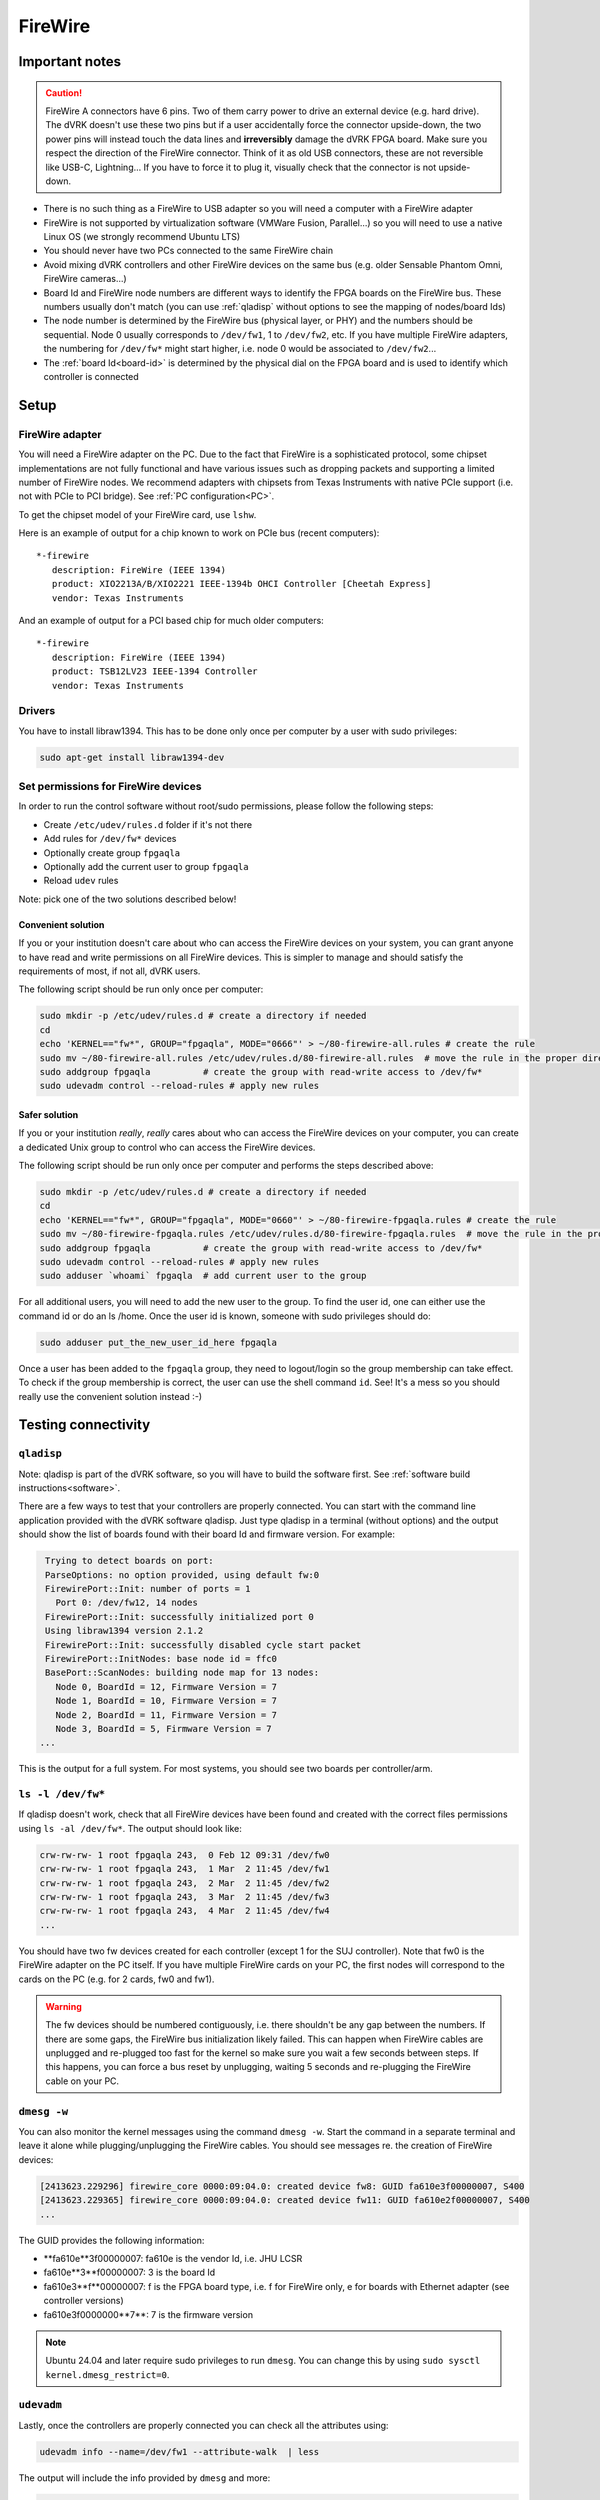 ********
FireWire
********

Important notes
###############

.. caution::

    FireWire A connectors have 6 pins. Two of them carry power to
    drive an external device (e.g. hard drive). The dVRK doesn't use
    these two pins but if a user accidentally force the connector
    upside-down, the two power pins will instead touch the data lines
    and **irreversibly** damage the dVRK FPGA board. Make sure you
    respect the direction of the FireWire connector. Think of it as
    old USB connectors, these are not reversible like USB-C,
    Lightning...  If you have to force it to plug it, visually check
    that the connector is not upside-down.


* There is no such thing as a FireWire to USB adapter so you will need
  a computer with a FireWire adapter
* FireWire is not supported by virtualization software (VMWare Fusion,
  Parallel...) so you will need to use a native Linux OS (we strongly
  recommend Ubuntu LTS)
* You should never have two PCs connected to the same FireWire chain
* Avoid mixing dVRK controllers and other FireWire devices on the same
  bus (e.g. older Sensable Phantom Omni, FireWire cameras...)
* Board Id and FireWire node numbers are different ways to identify
  the FPGA boards on the FireWire bus. These numbers usually don't
  match (you can use :ref:`qladisp` without options to see the mapping
  of nodes/board Ids)
* The node number is determined by the FireWire bus (physical layer,
  or PHY) and the numbers should be sequential. Node 0 usually
  corresponds to ``/dev/fw1``, 1 to ``/dev/fw2``, etc. If you have
  multiple FireWire adapters, the numbering for ``/dev/fw*`` might
  start higher, i.e. node 0 would be associated to ``/dev/fw2``...
* The :ref:`board Id<board-id>` is determined by the physical dial on
  the FPGA board and is used to identify which controller is connected

Setup
#####

FireWire adapter
****************

You will need a FireWire adapter on the PC. Due to the fact that
FireWire is a sophisticated protocol, some chipset implementations are
not fully functional and have various issues such as dropping packets
and supporting a limited number of FireWire nodes. We recommend
adapters with chipsets from Texas Instruments with native PCIe support
(i.e. not with PCIe to PCI bridge).  See :ref:`PC configuration<PC>`.

To get the chipset model of your FireWire card, use ``lshw``.

Here is an example of output for a chip known to work on PCIe bus (recent computers):

::

   *-firewire
      description: FireWire (IEEE 1394)
      product: XIO2213A/B/XIO2221 IEEE-1394b OHCI Controller [Cheetah Express]
      vendor: Texas Instruments

And an example of output for a PCI based chip for much older computers:

::

   *-firewire
      description: FireWire (IEEE 1394)
      product: TSB12LV23 IEEE-1394 Controller
      vendor: Texas Instruments

Drivers
*******

You have to install libraw1394. This has to be done only once per computer by a user with sudo privileges:

.. code-block:: bash

   sudo apt-get install libraw1394-dev


Set permissions for FireWire devices
************************************

In order to run the control software without root/sudo permissions, please follow the following steps:

* Create ``/etc/udev/rules.d`` folder if it's not there
* Add rules for ``/dev/fw*`` devices
* Optionally create group ``fpgaqla``
* Optionally add the current user to group ``fpgaqla``
* Reload ``udev`` rules

Note: pick one of the two solutions described below!

Convenient solution
===================

If you or your institution doesn't care about who can access the
FireWire devices on your system, you can grant anyone to have read and
write permissions on all FireWire devices. This is simpler to manage
and should satisfy the requirements of most, if not all, dVRK users.

The following script should be run only once per computer:

.. code-block:: bash

   sudo mkdir -p /etc/udev/rules.d # create a directory if needed
   cd
   echo 'KERNEL=="fw*", GROUP="fpgaqla", MODE="0666"' > ~/80-firewire-all.rules # create the rule
   sudo mv ~/80-firewire-all.rules /etc/udev/rules.d/80-firewire-all.rules  # move the rule in the proper directory
   sudo addgroup fpgaqla          # create the group with read-write access to /dev/fw*
   sudo udevadm control --reload-rules # apply new rules

Safer solution
==============

If you or your institution *really*, *really* cares about who can access
the FireWire devices on your computer, you can create a dedicated Unix
group to control who can access the FireWire devices.

The following script should be run only once per computer and performs
the steps described above:

.. code-block:: bash

   sudo mkdir -p /etc/udev/rules.d # create a directory if needed
   cd
   echo 'KERNEL=="fw*", GROUP="fpgaqla", MODE="0660"' > ~/80-firewire-fpgaqla.rules # create the rule
   sudo mv ~/80-firewire-fpgaqla.rules /etc/udev/rules.d/80-firewire-fpgaqla.rules  # move the rule in the proper directory
   sudo addgroup fpgaqla          # create the group with read-write access to /dev/fw*
   sudo udevadm control --reload-rules # apply new rules
   sudo adduser `whoami` fpgaqla  # add current user to the group

For all additional users, you will need to add the new user to the
group. To find the user id, one can either use the command id or do an
ls /home. Once the user id is known, someone with sudo privileges
should do:

.. code-block::

   sudo adduser put_the_new_user_id_here fpgaqla

Once a user has been added to the ``fpgaqla`` group, they need to
logout/login so the group membership can take effect. To check if the
group membership is correct, the user can use the shell
command ``id``. See! It's a mess so you should really use the convenient
solution instead :-)


Testing connectivity
####################

.. _qladisp:

``qladisp``
***********

Note: qladisp is part of the dVRK software, so you will have to build
the software first. See :ref:`software build
instructions<software>`.

There are a few ways to test that your controllers are properly
connected. You can start with the command line application provided
with the dVRK software qladisp. Just type qladisp in a terminal
(without options) and the output should show the list of boards found
with their board Id and firmware version. For example:

.. code-block::

   Trying to detect boards on port:
   ParseOptions: no option provided, using default fw:0
   FirewirePort::Init: number of ports = 1
     Port 0: /dev/fw12, 14 nodes
   FirewirePort::Init: successfully initialized port 0
   Using libraw1394 version 2.1.2
   FirewirePort::Init: successfully disabled cycle start packet
   FirewirePort::InitNodes: base node id = ffc0
   BasePort::ScanNodes: building node map for 13 nodes:
     Node 0, BoardId = 12, Firmware Version = 7
     Node 1, BoardId = 10, Firmware Version = 7
     Node 2, BoardId = 11, Firmware Version = 7
     Node 3, BoardId = 5, Firmware Version = 7
  ...

This is the output for a full system. For most systems, you should see
two boards per controller/arm.

``ls -l /dev/fw*``
******************

If qladisp doesn't work, check that all FireWire devices have been
found and created with the correct files permissions using ``ls -al
/dev/fw*``. The output should look like:

.. code-block::

   crw-rw-rw- 1 root fpgaqla 243,  0 Feb 12 09:31 /dev/fw0
   crw-rw-rw- 1 root fpgaqla 243,  1 Mar  2 11:45 /dev/fw1
   crw-rw-rw- 1 root fpgaqla 243,  2 Mar  2 11:45 /dev/fw2
   crw-rw-rw- 1 root fpgaqla 243,  3 Mar  2 11:45 /dev/fw3
   crw-rw-rw- 1 root fpgaqla 243,  4 Mar  2 11:45 /dev/fw4
   ...

You should have two fw devices created for each controller (except 1
for the SUJ controller). Note that fw0 is the FireWire adapter on the
PC itself. If you have multiple FireWire cards on your PC, the first
nodes will correspond to the cards on the PC (e.g. for 2 cards, fw0
and fw1).

.. warning::

   The fw devices should be numbered contiguously, i.e. there
   shouldn't be any gap between the numbers. If there are some gaps,
   the FireWire bus initialization likely failed. This can happen when
   FireWire cables are unplugged and re-plugged too fast for the
   kernel so make sure you wait a few seconds between steps. If this
   happens, you can force a bus reset by unplugging, waiting 5 seconds
   and re-plugging the FireWire cable on your PC.

.. _dmesg:

``dmesg -w``
************

You can also monitor the kernel messages using the command ``dmesg
-w``. Start the command in a separate terminal and leave it alone
while plugging/unplugging the FireWire cables. You should see messages
re. the creation of FireWire devices:

.. code-block::

   [2413623.229296] firewire_core 0000:09:04.0: created device fw8: GUID fa610e3f00000007, S400
   [2413623.229365] firewire_core 0000:09:04.0: created device fw11: GUID fa610e2f00000007, S400
   ...

The GUID provides the following information:

* **fa610e**3f00000007: fa610e is the vendor Id, i.e. JHU LCSR
* fa610e**3**f00000007: 3 is the board Id
* fa610e3**f**00000007: f is the FPGA board type, i.e. f for FireWire
  only, e for boards with Ethernet adapter (see controller versions)
* fa610e3f0000000**7**: 7 is the firmware version

.. note::

   Ubuntu 24.04 and later require sudo privileges to run ``dmesg``.
   You can change this by using ``sudo sysctl
   kernel.dmesg_restrict=0``.

``udevadm``
***********

Lastly, once the controllers are properly connected you can check all
the attributes using:

.. code-block:: bash

   udevadm info --name=/dev/fw1 --attribute-walk  | less

The output will include the info provided by ``dmesg`` and more:

.. code-block::

   looking at device '/devices/pci0000:00/0000:00:1c.4/0000:03:00.0/0000:04:00.0/fw1':
    KERNEL=="fw1"
    SUBSYSTEM=="firewire"
    DRIVER==""
    ATTR{guid}=="0xfa610e6f00000007"
    ATTR{is_local}=="0"
    ATTR{model}=="0x000001"
    ATTR{model_name}=="FPGA1/QLA"
    ATTR{units}==""
    ATTR{vendor}=="0xfa610e"
    ATTR{vendor_name}=="JHU LCSR"

The above indicates that fw1 has FPGA V1.x (no Ethernet). For FPGA
V2.x (Ethernet), the model will be 2 and the model_name will be
"FPGA2/QLA".
